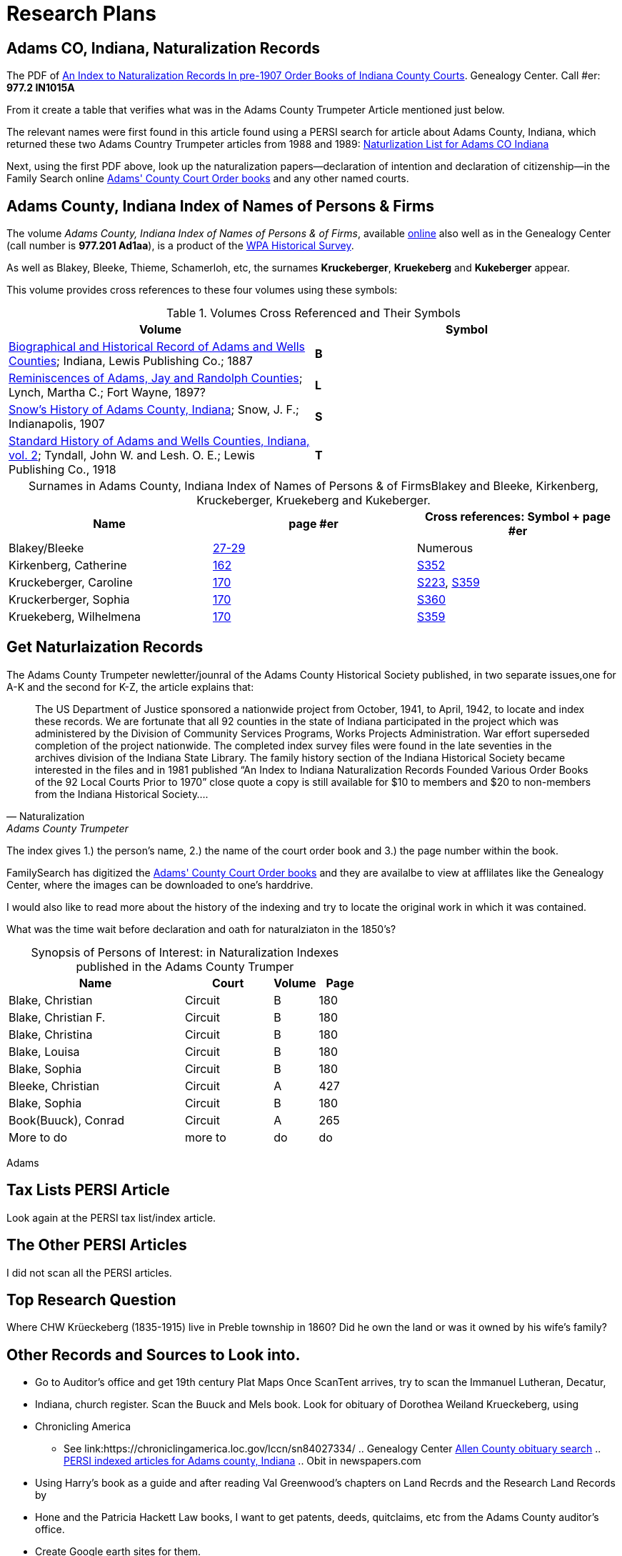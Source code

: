 = Research Plans

== Adams CO, Indiana, Naturalization Records

The PDF of xref:attachment$An_Index_to_Naturalization_Records_In_pre-1907_Order_Books_of_Indiana_County_Courts.pdf[An Index to Naturalization Records In pre-1907 Order Books of Indiana County Courts].
Genealogy Center. Call #er: **977.2 IN1015A**

From it create a table that verifies what was in the Adams County Trumpeter Article mentioned just below.

The relevant names were first found in this article found using a PERSI search for article about Adams County, Indiana, which 
returned these two Adams Country Trumpeter articles from 1988 and 1989: xref:attachment$Adams_County_Trumpeter_Oct_1988_April_1989_Naturalization_list_of_Individuals.pdf[Naturlization List for Adams CO Indiana]

Next, using the first PDF above, look up the naturalization papers--declaration of intention and declaration of citizenship--in
the Family Search online link:https://www.familysearch.org/search/catalog/1150012[Adams' County Court Order books] and any other
named courts.

== Adams County, Indiana Index of Names of Persons & Firms

The volume _Adams County, Indiana Index of Names of Persons & of Firms_, available link:https://www.familysearch.org/library/books/records/item/321749-adams-county-indiana-index-of-names-of-persons-and-of-firms[online]
also well as in the Genealogy Center (call number is **977.201 Ad1aa**), is a product of the xref:wpa-hrs.adoc[WPA Historical Survey]. 

As well as Blakey, Bleeke, Thieme, Schamerloh, etc, the surnames **Kruckeberger**, **Kruekeberg** and **Kukeberger** appear.

This volume provides cross references to these four volumes using these symbols:

.Volumes Cross Referenced and Their Symbols
|===
|Volume|Symbol

|link:https://archive.org/details/biographicalhistawcty01chic/page/n1/mode/2up[Biographical and Historical
Record of Adams and Wells Counties]; Indiana, Lewis Publishing Co.; 1887|**B**

|link:https://archive.org/details/reminiscencesofa00lync/page/n1/mode/2up[Reminiscences of Adams, Jay and
Randolph Counties]; Lynch, Martha C.; Fort Wayne, 1897?|**L**

|link:https://archive.org/details/snowshistoryofad00snow/page/n3/mode/2up[Snow's History of Adams County,
Indiana]; Snow, J. F.; Indianapolis, 1907|**S**

|link:https://archive.org/details/standardhistoryo02tynd/page/n3/mode/2up[Standard History of Adams and Wells
Counties, Indiana, vol. 2]; Tyndall, John W. and Lesh. O. E.; Lewis Publishing Co., 1918|**T**
|===

[caption="Surnames in Adams County, Indiana Index of Names of Persons & of Firms"] 
.Blakey and Bleeke, Kirkenberg, Kruckeberger, Kruekeberg and Kukeberger.
|===
|Name|page #er|Cross references: Symbol + page #er

|Blakey/Bleeke|link:https://www.familysearch.org/library/books/viewer/321749/?offset=#page=33&viewer=picture&o=info&n=0&q=[27-29]|Numerous

|Kirkenberg, Catherine|link:https://www.familysearch.org/library/books/viewer/321749/?offset=#page=168&viewer=picture&o=info&n=0&q=[162]
|link:https://archive.org/details/snowshistoryofad00snow/page/n721/mode/2up[S352]

|Kruckeberger, Caroline|link:https://www.familysearch.org/library/books/viewer/321749/?offset=0#page=176&viewer=picture&o=info&n=0&q=[
170]|link:https://archive.org/details/snowshistoryofad00snow/page/n457/mode/2up[S223], link:https://archive.org/details/snowshistoryofad00snow/page/n735/mode/2up[S359]

|Kruckerberger, Sophia|link:https://www.familysearch.org/library/books/viewer/321749/?offset=0#page=176&viewer=picture&o=info&n=0&q=[170]
|link:https://archive.org/details/snowshistoryofad00snow/page/n737/mode/2up[S360]

|Kruekeberg, Wilhelmena|link:https://www.familysearch.org/library/books/viewer/321749/?offset=0#page=176&viewer=picture&o=info&n=0&q=[170]
|link:https://archive.org/details/snowshistoryofad00snow/page/n735/mode/2up[S359]
|===

== Get Naturlaization Records

The Adams County Trumpeter newletter/jounral of the Adams County Historical Society published, in two separate issues,one
for A-K and the second for K-Z, the article explains that:

[quote, Naturalization, Adams County Trumpeter, October 1988]
____
The US Department of Justice sponsored a nationwide project from October, 1941, to April, 1942, to locate and index these
records. We are fortunate that all 92 counties in the state of Indiana participated in the project which was administered by
the Division of Community Services Programs, Works Projects Administration. War effort superseded completion of the project
nationwide. The completed index survey files were found in the late seventies in the archives division of the Indiana State
Library. The family history section of the Indiana Historical Society became interested in the files and in 1981 published
“An Index to Indiana Naturalization Records Founded Various Order Books of the 92 Local Courts Prior to 1970” close quote a
copy is still available for $10 to members and $20 to non-members from the Indiana Historical Society….
____

The index gives 1.) the person's name, 2.) the name of the court order book and 3.) the page number within the book.

FamilySearch has digitized the link:https://www.familysearch.org/search/catalog/1150012[Adams' County Court Order books] and
they are availalbe to view at afflilates like the Genealogy Center, where the images can be downloaded to one's harddrive.

I would also like to read more about the history of the indexing and try to locate the original work in which it was
contained. 

What was the time wait before declaration and oath for naturalziaton in the 1850's?

[caption="Synopsis of Persons of Interest: "]
.in Naturalization Indexes published in the Adams County Trumper
[%header,cols="4,2,1,1"]
|===
|Name|Court|Volume|Page

|Blake, Christian|Circuit|B|180

|Blake, Christian F.|Circuit|B|180

|Blake, Christina|Circuit|B|180

|Blake, Louisa|Circuit|B|180

|Blake, Sophia|Circuit|B|180

|Bleeke, Christian|Circuit|A|427

|Blake, Sophia|Circuit|B|180

|Book(Buuck), Conrad|Circuit|A|265

|More to do|more to|do|do
|===

Adams

== Tax Lists PERSI Article

Look again at the PERSI tax list/index article.

== The Other PERSI Articles

I did not scan all the PERSI articles.

== Top Research Question

Where CHW Krüeckeberg (1835-1915) live in Preble township in 1860? Did he own the land or was it owned by his wife's family?

== Other Records and Sources to Look into. 

* Go to Auditor's office and get 19th century Plat Maps Once ScanTent arrives, try to scan the Immanuel Lutheran, Decatur,
* Indiana, church register.  Scan the Buuck and Mels book.  Look for obituary of Dorothea Weiland Krueckeberg, using
* Chronicling America
*** See link:https://chroniclingamerica.loc.gov/lccn/sn84027334/ .. Genealogy Center
link:https://www.genealogycenter.info/search_obits1900.php[Allen County obituary search] .. xref:persi.adoc[PERSI indexed
articles for Adams county, Indiana] .. Obit in newspapers.com
* Using Harry's book as a guide and after reading Val Greenwood's chapters on Land Recrds and the Research Land Records by
* Hone and
the Patricia Hackett Law books, I want to get patents, deeds, quitclaims, etc from the Adams County auditor's office.
* Create Google earth sites for them.

== Big Picture Question

With respect to the Big Picture, I want to connect the dots of the inter-family relationships:

* How was the wife of Carl Freidrich related to the wife of Johann Heinrich, who married the sister of Heinrich Wilhelm
Weiland?

== Background Research
      
Further background reading and scanning: The Buuck Family History.
